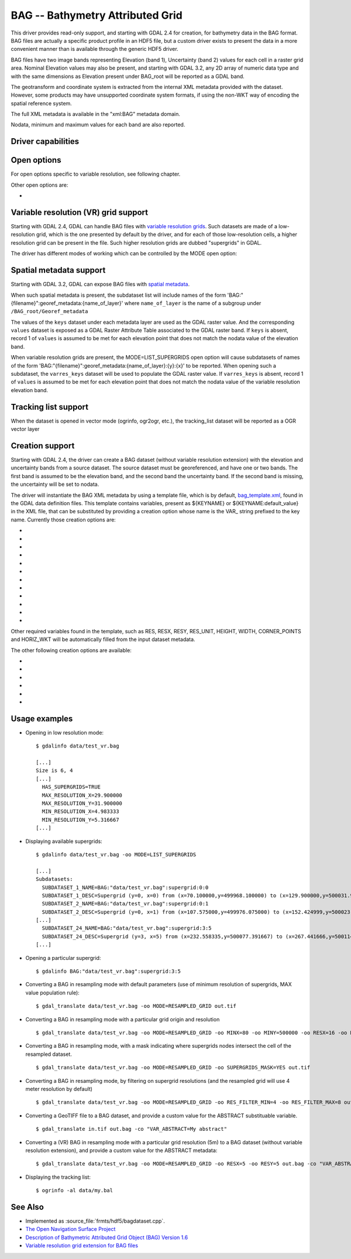 .. _raster.bag:

================================================================================
BAG -- Bathymetry Attributed Grid
================================================================================

.. shortname:: BAG

.. build_dependencies:: libhdf5

This driver provides read-only support, and starting with GDAL 2.4 for
creation, for bathymetry data in the BAG format. BAG files are actually
a specific product profile in an HDF5 file, but a custom driver exists
to present the data in a more convenient manner than is available
through the generic HDF5 driver.

BAG files have two image bands representing Elevation (band 1),
Uncertainty (band 2) values for each cell in a raster grid area.
Nominal Elevation values may also be present, and starting with GDAL 3.2, any
2D array of numeric data type and with the same dimensions as Elevation present
under BAG_root will be reported as a GDAL band.

The geotransform and coordinate system is extracted from the internal
XML metadata provided with the dataset. However, some products may have
unsupported coordinate system formats, if using the non-WKT way of
encoding the spatial reference system.

The full XML metadata is available in the "xml:BAG" metadata domain.

Nodata, minimum and maximum values for each band are also reported.

Driver capabilities
-------------------

.. supports_createcopy::

.. supports_create::

    This driver supports the :cpp:func:`GDALDriver::Create` operation

    .. versionadded:: 3.2

.. supports_georeferencing::

.. supports_virtualio::

Open options
------------

For open options specific to variable resolution, see following chapter.

Other open options are:

- .. oo:: REPORT_VERTCRS
     :choices: YES, NO
     :default: YES
     :since: 3.2

     To report
     the vertical CRS from BAG XML metadata as the vertical component of a
     compound CRS. If set to NO, only the horizontal part will be reported.

Variable resolution (VR) grid support
-------------------------------------

Starting with GDAL 2.4, GDAL can handle BAG files with `variable
resolution
grids <https://bitbucket.org/ccomjhc/openns/raw/master/docs/VariableResolution/2017-08-10_VariableResolution.docx>`__.
Such datasets are made of a low-resolution grid, which is the one
presented by default by the driver, and for each of those low-resolution
cells, a higher resolution grid can be present in the file. Such higher
resolution grids are dubbed "supergrids" in GDAL.

The driver has different modes of working which can be controlled by the
MODE open option:

.. oo:: MODE
   :choices: LOW_RES_GRID, LIST_SUPERGRIDS, RESAMPLED_GRID, AUTO
   :default: AUTO

   Driver mode.

   -  MODE=LOW_RES_GRID: this is the default mode. The driver will expose
      the low resolution grid, and indicate in the dataset metadata if the
      dataset has supergrids (HAS_SUPERGRIDS=TRUE), as well as the minimum
      and maximum resolution of those grids.

   -  MODE=LIST_SUPERGRIDS: in this mode, the driver will report the
      various supergrids in the subdataset list. It is possible to apply in
      this mode additional open options to restrict the search

      -  .. oo:: SUPERGRIDS_INDICES
            :choices: <(y1\,x1)\,(y2\,x2)\,...>

            Tuple or list of tuples,
            of supergrids described by their y,x indices (starting from 0, y
            from the south of the grid, x from the west o the grid).

      -  MINX=value: Minimum georeferenced X value to use as a filter for
         the supergrids to list.
      -  MINY=value: Minimum georeferenced Y value to use as a filter for
         the supergrids to list.
      -  MAXX=value: Maximum georeferenced X value to use as a filter for
         the supergrids to list.
      -  MAXY=value: Maximum georeferenced Y value to use as a filter for
         the supergrids to list.
      -  RES_FILTER_MIN=value: Minimum resolution of supergrids to take
         into account (excluded bound)
      -  RES_FILTER_MAX=value: Maximum resolution of supergrids to take
         into account (included bound)

   -  Opening a supergrid. This mode is triggered by using as a dataset
      name a string formatted like BAG:my.bag:supergrid:{y}:{x}, which is
      the value of the SUBDATASET_x_NAME metadata items reported by the
      above described mode. {y} is the index (starting from 0, from the
      south of the grid), and {x} is the index (starting from 0, from the
      west of the grid) of the supergrid to open.

   -  MODE=RESAMPLED_GRID: in this mode, the user specify the extent and
      resolution of a target grid, and for each cell of this target grid,
      the driver will find the nodes of the supergrids that fall into that
      cell. By default, it will select the node with the maximum elevation
      value to populate the cell value. Or if no node of any supergrid are
      found, the cell value will be set to the nodata value.
      Overviews are reported: note that, those
      overviews correspond to resampled grids computed with different
      values of the RESX and RESY parameters, but using the same value
      population rules (and not nearest neighbour resampling of the full
      resolution resampled grid).

      The available open options in this mode are:

      -  MINX=value: Minimum georeferenced X value for the resampled grid.
         By default, the corresponding value of the low resolution grid.
      -  MINY=value: Minimum georeferenced Y value for the resampled grid.
         By default, the corresponding value of the low resolution grid.
      -  MAXX=value: Maximum georeferenced X value for the resampled grid.
         By default, the corresponding value of the low resolution grid.
      -  MAXY=value: Maximum georeferenced Y value for the resampled grid.
         By default, the corresponding value of the low resolution grid.
      -  RESX=value: Horizontal resolution. By default, and if RES_STRATEGY
         is set to AUTO, this will be the minimum resolution among all the
         supergrids.
      -  RESY=value: Vertical resolution (positive value). By default, and
         if RES_STRATEGY is set to AUTO, this will be the minimum
         resolution among all the supergrids.
      -  RES_STRATEGY=AUTO/MIN/MAX/MEAN: Which strategy to apply to set the
         resampled grid resolution. By default, if none of RESX, RESY,
         RES_FILTER_MIN and RES_FILTER_MAX is specified, the AUTO strategy
         will correspond to the MIN strategy: that is the minimum
         resolution among all the supergrids is used. If MAX is specified,
         the maximum resolution among all the supergrids is used. If MEAN
         is specified, the mean resolution among all the supergrids is
         used. RESX and RESY, if defined, will override the resolution
         determined by RES_STRATEGY.
      -  RES_FILTER_MIN=value: Minimum resolution of supergrids to take
         into account (excluded bound, except if it is the minimum
         resolution of supergrids). By default, the minimum resolution of
         supergrids available. If this value is specified and none of
         RES_STRATEGY, RES_FILTER_MAX, RESX or RESY is specified, the
         maximum resolution among all the supergrids will be used as the
         resolution for the resampled grid.
      -  RES_FILTER_MAX=value: Maximum resolution of supergrids to take
         into account (included bound). By default, the maximum resolution
         of supergrids available. If this value is specified and none of
         RES_STRATEGY, RESX or RESY is specified, this will also be used as
         the resolution for the resampled grid.
      -  VALUE_POPULATION=MIN/MAX/MEAN/COUNT: Which value population strategy to
         apply to compute the resampled cell values. This default to MAX:
         the elevation value of a target cell is the maximum elevation of
         all supergrid nodes (potentially filtered with RES_FILTER_MIN
         and/or RES_FILTER_MAX) that fall into this cell; the corresponding
         uncertainty will be the uncertainty of the source node where this
         maximum elevation si reached. If no supergrid node fall into the
         target cell, the nodata value is set. The MIN strategy is similar,
         except that this is the minimum elevation value among intersecting
         nodes that is selected. The MEAN strategy uses the mean value of
         the elevation of intersecting nodes, and the maximum uncertainty
         of those nodes.
         The COUNT strategy (GDAL >= 3.2) exposes one single UInt32 band where
         each target cell contains the count of supergrid nodes that fall into it.
      -  SUPERGRIDS_MASK=YES/NO. Default to NO. If set to YES, instead of
         the elevation and uncertainty band, the dataset contains a single
         Byte band which is boolean valued. For a target cell, if at least
         one supergrids nodes (potentially filtered with RES_FILTER_MIN
         and/or RES_FILTER_MAX) falls into the cell, the cell value is set
         at 255. Otherwise it is set at 0. This can be used to distinguish
         if elevation values at nodata are due to no source supergrid node
         falling into them, or if that/those supergrid nodes were
         themselves at the nodata value.
      -  NODATA_VALUE=value. Override the default value, which is usually
         1000000.

Spatial metadata support
------------------------

Starting with GDAL 3.2, GDAL can expose BAG files with `spatial metadata
<https://github.com/OpenNavigationSurface/BAG/issues/2>`__.

When such spatial metadata is present, the subdataset list will include
names of the form 'BAG:"{filename}":georef_metadata:{name_of_layer}'
where ``name_of_layer`` is the name of a subgroup under ``/BAG_root/Georef_metadata``

The values of the ``keys`` dataset under each metadata layer are used as the
GDAL raster value. And the corresponding ``values`` dataset is exposed as a
GDAL Raster Attribute Table associated to the GDAL raster band. If ``keys``
is absent, record 1 of ``values`` is assumed to be met for each elevation point
that does not match the nodata value of the elevation band.

When variable resolution grids are present, the MODE=LIST_SUPERGRIDS open option
will cause subdatasets of names of the form 'BAG:"{filename}":georef_metadata:{name_of_layer}:{y}:{x}'
to be reported. When opening such a subdataset, the ``varres_keys`` dataset will
be used to populate the GDAL raster value.
If ``varres_keys`` is absent, record 1 of ``values`` is assumed to be met for
each elevation point that does not match the nodata value of the variable resolution
elevation band.

Tracking list support
---------------------

When the dataset is opened in vector mode (ogrinfo, ogr2ogr, etc.), the tracking_list
dataset will be reported as a OGR vector layer

Creation support
----------------

Starting with GDAL 2.4, the driver can create a BAG dataset (without
variable resolution extension) with the elevation and uncertainty bands
from a source dataset. The source dataset must be georeferenced, and
have one or two bands. The first band is assumed to be the elevation
band, and the second band the uncertainty band. If the second band is
missing, the uncertainty will be set to nodata.

The driver will instantiate the BAG XML metadata by using a template
file, which is by default,
`bag_template.xml <https://raw.githubusercontent.com/OSGeo/gdal/master/data/bag_template.xml>`__,
found in the GDAL data definition files. This template contains
variables, present as ${KEYNAME} or ${KEYNAME:default_value} in the XML
file, that can be substituted by providing a creation option whose name
is the VAR\_ string prefixed to the key name. Currently those creation
options are:

-  .. co:: VAR_INDIVIDUAL_NAME
      :default: unknown

      String to fill contact/CI_ResponsibleParty/individualName.

-  .. co:: VAR_ORGANISATION_NAME
      :default: unknown

      String to fill contact/CI_ResponsibleParty/organisationName.

-  .. co:: VAR_POSITION_NAME
      :default: unknown

      String to fill contact/CI_ResponsibleParty/positionName.

-  .. co:: VAR_DATE
      :choices: <YYYY-MM-DD>
      :default: current date

      Value to fill dateStamp/Date.

-  .. co:: VAR_VERT_WKT

      WKT string to fill
      referenceSystemInfo/MD_ReferenceSystem/referenceSystemIdentifier/RS_Identifier/code
      for the vertical coordinate reference system. If not provided, and if
      the input CRS is not a compound CRS, default to VERT_CS["unknown",
      VERT_DATUM["unknown", 2000]].

-  .. co:: VAR_ABSTRACT
      :default: <empty string>

      String to fill identificationInfo/abstract.

-  .. co:: VAR_PROCESS_STEP_DESCRIPTION
      :default: Generated by GDAL x.y.z

      String to fill dataQualityInfo/lineage/LI_Lineage/processStep/LI_ProcessStep/description.

-  .. co:: VAR_DATETIME
      :choices: <YYYY-MM-DDTHH:MM:SS>
      :default: current datetime

      Value to fill
      dataQualityInfo/lineage/LI_Lineage/processStep/LI_ProcessStep/dateTime/DateTime.

-  .. co:: VAR_RESTRICTION_CODE
      :choices: <enumerated_value>
      :default: otherRestrictions

      Value to fill
      metadataConstraints/MD_LegalConstraints/useConstraints/MD_RestrictionCode.

-  .. co:: VAR_OTHER_CONSTRAINTS
      :default: unknown

      String to fill metadataConstraints/MD_LegalConstraints/otherConstraints.

-  .. co:: VAR_CLASSIFICATION
      :choices: <enumerated_value>
      :default: unclassified

      Value to fill
      metadataConstraints/MD_SecurityConstraints/classification/MD_ClassificationCode.

-  .. co:: VAR_SECURITY_USER_NOTE
      :default: none

      String to fill metadataConstraints/MD_SecurityConstraints/userNote.

Other required variables found in the template, such as RES, RESX, RESY,
RES_UNIT, HEIGHT, WIDTH, CORNER_POINTS and HORIZ_WKT will be
automatically filled from the input dataset metadata.

The other following creation options are available:

-  .. co:: TEMPLATE
      :choices: <filename>

      Path to a XML file that can serve as a template.
      This will typically be a customized version of the base
      bag_template.xml file. The file can contain other substituable
      variables than the ones mentioned above by using a similar syntax.

-  .. co:: VAR_xxxx

      Substitute variable ${xxxx} in the template XML value
      by the provided value.

-  .. co:: BAG_VERSION
      :default: 1.6.2

      Value to write in the /BAG_root/BAG Version attribute.

-  .. co:: COMPRESS
      :choices: NONE, DEFLATE
      :default: DEFLATE

      Compression for elevation and uncertainty grids.

-  .. co:: ZLEVEL
      :choices: 1-9
      :default: 6

      Deflate compression level.

-  .. co:: BLOCK_SIZE
      :choices: <integer>

      Chunking size of the HDF5 arrays. Default
      to 100, or the maximum dimension of the raster if smaller than 100.

Usage examples
--------------

-  Opening in low resolution mode:

   ::

      $ gdalinfo data/test_vr.bag

      [...]
      Size is 6, 4
      [...]
        HAS_SUPERGRIDS=TRUE
        MAX_RESOLUTION_X=29.900000
        MAX_RESOLUTION_Y=31.900000
        MIN_RESOLUTION_X=4.983333
        MIN_RESOLUTION_Y=5.316667
      [...]

-  Displaying available supergrids:

   ::

      $ gdalinfo data/test_vr.bag -oo MODE=LIST_SUPERGRIDS

      [...]
      Subdatasets:
        SUBDATASET_1_NAME=BAG:"data/test_vr.bag":supergrid:0:0
        SUBDATASET_1_DESC=Supergrid (y=0, x=0) from (x=70.100000,y=499968.100000) to (x=129.900000,y=500031.900000), resolution (x=29.900000,y=31.900000)
        SUBDATASET_2_NAME=BAG:"data/test_vr.bag":supergrid:0:1
        SUBDATASET_2_DESC=Supergrid (y=0, x=1) from (x=107.575000,y=499976.075000) to (x=152.424999,y=500023.924999), resolution (x=14.950000,y=15.950000)
      [...]
        SUBDATASET_24_NAME=BAG:"data/test_vr.bag":supergrid:3:5
        SUBDATASET_24_DESC=Supergrid (y=3, x=5) from (x=232.558335,y=500077.391667) to (x=267.441666,y=500114.608334), resolution (x=4.983333,y=5.316667)
      [...]

-  Opening a particular supergrid:

   ::

      $ gdalinfo BAG:"data/test_vr.bag":supergrid:3:5

-  Converting a BAG in resampling mode with default parameters (use of
   minimum resolution of supergrids, MAX value population rule):

   ::

      $ gdal_translate data/test_vr.bag -oo MODE=RESAMPLED_GRID out.tif

-  Converting a BAG in resampling mode with a particular grid origin and
   resolution

   ::

      $ gdal_translate data/test_vr.bag -oo MODE=RESAMPLED_GRID -oo MINX=80 -oo MINY=500000 -oo RESX=16 -oo RESY=16 out.tif

-  Converting a BAG in resampling mode, with a mask indicating where
   supergrids nodes intersect the cell of the resampled dataset.

   ::

      $ gdal_translate data/test_vr.bag -oo MODE=RESAMPLED_GRID -oo SUPERGRIDS_MASK=YES out.tif

-  Converting a BAG in resampling mode, by filtering on supergrid
   resolutions (and the resampled grid will use 4 meter resolution by
   default)

   ::

      $ gdal_translate data/test_vr.bag -oo MODE=RESAMPLED_GRID -oo RES_FILTER_MIN=4 -oo RES_FILTER_MAX=8 out.tif

-  Converting a GeoTIFF file to a BAG dataset, and provide a custom
   value for the ABSTRACT substituable variable.

   ::

      $ gdal_translate in.tif out.bag -co "VAR_ABSTRACT=My abstract"

-  Converting a (VR) BAG in resampling mode with a particular grid
   resolution (5m) to a BAG dataset (without variable resolution
   extension), and provide a custom value for the ABSTRACT metadata:

   ::

      $ gdal_translate data/test_vr.bag -oo MODE=RESAMPLED_GRID -oo RESX=5 -oo RESY=5 out.bag -co "VAR_ABSTRACT=My abstract"

-  Displaying the tracking list:

   ::

      $ ogrinfo -al data/my.bal

See Also
--------

-  Implemented as :source_file:`frmts/hdf5/bagdataset.cpp`.
-  `The Open Navigation Surface Project <http://www.opennavsurf.org>`__
-  `Description of Bathymetric Attributed Grid Object (BAG) Version
   1.6 <https://github.com/OpenNavigationSurface/BAG/raw/master/docs/BAG_FSD_Release_1.6.3.doc>`__
-  `Variable resolution grid extension for BAG
   files <https://github.com/OpenNavigationSurface/BAG/raw/master/docs/VariableResolution/2017-08-10_VariableResolution.docx>`__
